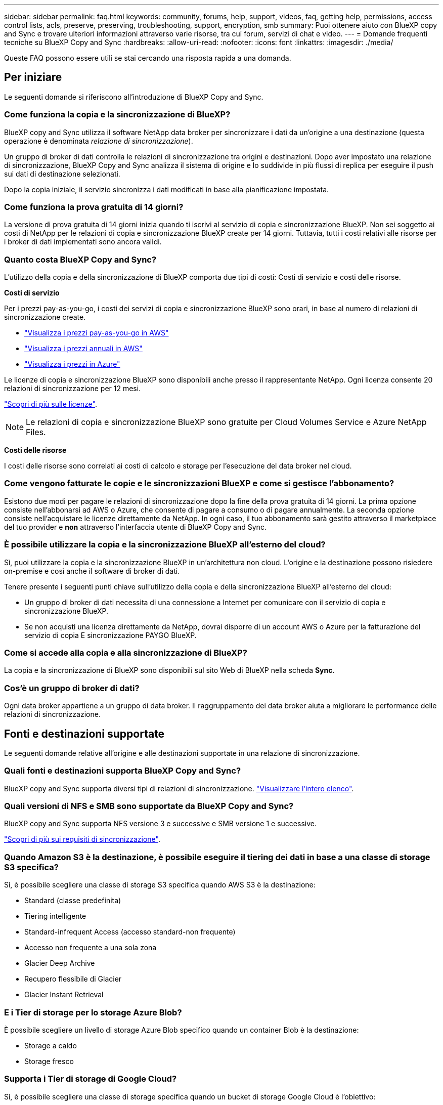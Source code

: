 ---
sidebar: sidebar 
permalink: faq.html 
keywords: community, forums, help, support, videos, faq, getting help, permissions, access control lists, acls, preserve, preserving, troubleshooting, support, encryption, smb 
summary: Puoi ottenere aiuto con BlueXP copy and Sync e trovare ulteriori informazioni attraverso varie risorse, tra cui forum, servizi di chat e video. 
---
= Domande frequenti tecniche su BlueXP Copy and Sync
:hardbreaks:
:allow-uri-read: 
:nofooter: 
:icons: font
:linkattrs: 
:imagesdir: ./media/


[role="lead"]
Queste FAQ possono essere utili se stai cercando una risposta rapida a una domanda.



== Per iniziare

Le seguenti domande si riferiscono all'introduzione di BlueXP Copy and Sync.



=== Come funziona la copia e la sincronizzazione di BlueXP?

BlueXP copy and Sync utilizza il software NetApp data broker per sincronizzare i dati da un'origine a una destinazione (questa operazione è denominata _relazione di sincronizzazione_).

Un gruppo di broker di dati controlla le relazioni di sincronizzazione tra origini e destinazioni. Dopo aver impostato una relazione di sincronizzazione, BlueXP Copy and Sync analizza il sistema di origine e lo suddivide in più flussi di replica per eseguire il push sui dati di destinazione selezionati.

Dopo la copia iniziale, il servizio sincronizza i dati modificati in base alla pianificazione impostata.



=== Come funziona la prova gratuita di 14 giorni?

La versione di prova gratuita di 14 giorni inizia quando ti iscrivi al servizio di copia e sincronizzazione BlueXP. Non sei soggetto ai costi di NetApp per le relazioni di copia e sincronizzazione BlueXP create per 14 giorni. Tuttavia, tutti i costi relativi alle risorse per i broker di dati implementati sono ancora validi.



=== Quanto costa BlueXP Copy and Sync?

L'utilizzo della copia e della sincronizzazione di BlueXP comporta due tipi di costi: Costi di servizio e costi delle risorse.

*Costi di servizio*

Per i prezzi pay-as-you-go, i costi dei servizi di copia e sincronizzazione BlueXP sono orari, in base al numero di relazioni di sincronizzazione create.

* https://aws.amazon.com/marketplace/pp/B01LZV5DUJ["Visualizza i prezzi pay-as-you-go in AWS"^]
* https://aws.amazon.com/marketplace/pp/B06XX5V3M2["Visualizza i prezzi annuali in AWS"^]
* https://azuremarketplace.microsoft.com/en-us/marketplace/apps/netapp.cloud-sync-service?tab=PlansAndPrice["Visualizza i prezzi in Azure"^]


Le licenze di copia e sincronizzazione BlueXP sono disponibili anche presso il rappresentante NetApp. Ogni licenza consente 20 relazioni di sincronizzazione per 12 mesi.

link:concept-licensing.html["Scopri di più sulle licenze"].


NOTE: Le relazioni di copia e sincronizzazione BlueXP sono gratuite per Cloud Volumes Service e Azure NetApp Files.

*Costi delle risorse*

I costi delle risorse sono correlati ai costi di calcolo e storage per l'esecuzione del data broker nel cloud.



=== Come vengono fatturate le copie e le sincronizzazioni BlueXP e come si gestisce l'abbonamento?

Esistono due modi per pagare le relazioni di sincronizzazione dopo la fine della prova gratuita di 14 giorni. La prima opzione consiste nell'abbonarsi ad AWS o Azure, che consente di pagare a consumo o di pagare annualmente. La seconda opzione consiste nell'acquistare le licenze direttamente da NetApp. In ogni caso, il tuo abbonamento sarà gestito attraverso il marketplace del tuo provider e *non* attraverso l'interfaccia utente di BlueXP Copy and Sync.



=== È possibile utilizzare la copia e la sincronizzazione BlueXP all'esterno del cloud?

Sì, puoi utilizzare la copia e la sincronizzazione BlueXP in un'architettura non cloud. L'origine e la destinazione possono risiedere on-premise e così anche il software di broker di dati.

Tenere presente i seguenti punti chiave sull'utilizzo della copia e della sincronizzazione BlueXP all'esterno del cloud:

* Un gruppo di broker di dati necessita di una connessione a Internet per comunicare con il servizio di copia e sincronizzazione BlueXP.
* Se non acquisti una licenza direttamente da NetApp, dovrai disporre di un account AWS o Azure per la fatturazione del servizio di copia E sincronizzazione PAYGO BlueXP.




=== Come si accede alla copia e alla sincronizzazione di BlueXP?

La copia e la sincronizzazione di BlueXP sono disponibili sul sito Web di BlueXP nella scheda *Sync*.



=== Cos'è un gruppo di broker di dati?

Ogni data broker appartiene a un gruppo di data broker. Il raggruppamento dei data broker aiuta a migliorare le performance delle relazioni di sincronizzazione.



== Fonti e destinazioni supportate

Le seguenti domande relative all'origine e alle destinazioni supportate in una relazione di sincronizzazione.



=== Quali fonti e destinazioni supporta BlueXP Copy and Sync?

BlueXP copy and Sync supporta diversi tipi di relazioni di sincronizzazione. link:reference-supported-relationships.html["Visualizzare l'intero elenco"].



=== Quali versioni di NFS e SMB sono supportate da BlueXP Copy and Sync?

BlueXP copy and Sync supporta NFS versione 3 e successive e SMB versione 1 e successive.

link:reference-requirements.html["Scopri di più sui requisiti di sincronizzazione"].



=== Quando Amazon S3 è la destinazione, è possibile eseguire il tiering dei dati in base a una classe di storage S3 specifica?

Sì, è possibile scegliere una classe di storage S3 specifica quando AWS S3 è la destinazione:

* Standard (classe predefinita)
* Tiering intelligente
* Standard-infrequent Access (accesso standard-non frequente)
* Accesso non frequente a una sola zona
* Glacier Deep Archive
* Recupero flessibile di Glacier
* Glacier Instant Retrieval




=== E i Tier di storage per lo storage Azure Blob?

È possibile scegliere un livello di storage Azure Blob specifico quando un container Blob è la destinazione:

* Storage a caldo
* Storage fresco




=== Supporta i Tier di storage di Google Cloud?

Sì, è possibile scegliere una classe di storage specifica quando un bucket di storage Google Cloud è l'obiettivo:

* Standard
* Nearline
* Coldline
* Archiviare




== Networking

Le seguenti domande si riferiscono ai requisiti di rete per la copia e la sincronizzazione di BlueXP.



=== Quali sono i requisiti di rete per la copia e la sincronizzazione di BlueXP?

L'ambiente di copia e sincronizzazione BlueXP richiede che un gruppo di broker di dati sia connesso all'origine e alla destinazione attraverso il protocollo selezionato o l'API di storage a oggetti (Amazon S3, Azure Blob, IBM Cloud Object Storage).

Inoltre, un gruppo di broker di dati necessita di una connessione Internet in uscita sulla porta 443 in modo che possa comunicare con il servizio di copia e sincronizzazione BlueXP e contattare alcuni altri servizi e repository.

Per ulteriori informazioni, link:reference-networking.html["esaminare i requisiti di rete"].



=== È possibile utilizzare un server proxy con il data broker?

Sì.

BlueXP copy and Sync supporta server proxy con o senza autenticazione di base. Se si specifica un server proxy quando si implementa un data broker, tutto il traffico HTTP e HTTPS proveniente dal data broker viene instradato attraverso il proxy. Si noti che il traffico non HTTP, come NFS o SMB, non può essere instradato attraverso un server proxy.

L'unica limitazione del server proxy è quando si utilizza la crittografia dei dati in volo con una relazione di sincronizzazione NFS o Azure NetApp Files. I dati crittografati vengono inviati tramite HTTPS e non possono essere instradati attraverso un server proxy.



== Sincronizzazione dei dati

Le seguenti domande si riferiscono al funzionamento della sincronizzazione dei dati.



=== Con quale frequenza si verifica la sincronizzazione?

La pianificazione predefinita è impostata per la sincronizzazione giornaliera. Dopo la sincronizzazione iniziale, è possibile:

* Modificare la pianificazione di sincronizzazione in base al numero di giorni, ore o minuti desiderato
* Disattivare la pianificazione della sincronizzazione
* Eliminare la pianificazione di sincronizzazione (nessun dato andrà perso; verrà rimossa solo la relazione di sincronizzazione)




=== Qual è la pianificazione minima di sincronizzazione?

È possibile pianificare una relazione per sincronizzare i dati ogni 1 minuto.



=== Il gruppo di broker di dati riprova quando un file non riesce a sincronizzarsi? O il timeout?

Un gruppo di broker di dati non esegue il timeout quando un singolo file non viene trasferito. Il gruppo di broker di dati tenta di nuovo 3 volte prima di saltare il file. Il valore di RETRY è configurabile nelle impostazioni per una relazione di sincronizzazione.

link:task-managing-relationships.html#changing-the-settings-for-a-sync-relationship["Scopri come modificare le impostazioni per una relazione di sincronizzazione"].



=== E se si dispone di un set di dati molto grande?

Se una singola directory contiene almeno 600,000 file, mailto:ng-cloudsync-support@netapp.com[contattaci] per aiutarti a configurare il gruppo di broker di dati per gestire il payload. Potrebbe essere necessario aggiungere ulteriore memoria al gruppo di broker di dati.

Tenere presente che non esiste un limite al numero totale di file nel punto di montaggio. La memoria aggiuntiva è necessaria per le directory di grandi dimensioni con 600,000 o più file, indipendentemente dal livello nella gerarchia (directory superiore o sottodirectory).



== Sicurezza

Le seguenti domande relative alla sicurezza.



=== BlueXP Copy and Sync è sicuro?

Sì. Tutta la connettività di rete del servizio di copia e sincronizzazione BlueXP viene eseguita utilizzando https://aws.amazon.com/sqs/["Amazon Simple Queue Service (SQS)"^].

Tutte le comunicazioni tra il gruppo di broker di dati e Amazon S3, Azure Blob, Google Cloud Storage e IBM Cloud Object Storage vengono effettuate tramite il protocollo HTTPS.

Se utilizzi la copia BlueXP e la sincronizzazione con sistemi on-premise (di origine o di destinazione), ecco alcune opzioni di connettività consigliate:

* Una connessione AWS Direct Connect, Azure ExpressRoute o Google Cloud Interconnect, non instradata su Internet (e in grado di comunicare solo con le reti cloud specificate)
* Una connessione VPN tra il dispositivo gateway on-premise e le reti cloud
* Per un trasferimento dei dati estremamente sicuro con i bucket S3, lo storage Azure Blob o Google Cloud Storage, è possibile stabilire un endpoint Amazon Private S3 Endpoint, un endpoint del servizio Azure Virtual Network o un accesso privato a Google.


Uno qualsiasi di questi metodi stabilisce una connessione sicura tra i server NAS on-premise e un gruppo di broker di dati di copia e sincronizzazione BlueXP.



=== I dati sono crittografati tramite copia e sincronizzazione BlueXP?

* BlueXP copy and Sync supporta la crittografia data-in-flight tra server NFS di origine e di destinazione. link:task-nfs-encryption.html["Scopri di più"].
* Per SMB, BlueXP Copy and Sync supporta i dati SMB 3.0 e 3.11 crittografati sul lato server. BlueXP copia e sincronizza i dati crittografati dall'origine alla destinazione in cui i dati rimangono crittografati.
+
La copia e la sincronizzazione BlueXP non possono crittografare i dati SMB.

* Quando un bucket Amazon S3 è la destinazione di una relazione di sincronizzazione, puoi scegliere se attivare la crittografia dei dati utilizzando la crittografia AWS KMS o AES-256.
* Quando un bucket Google Storage è la destinazione in una relazione di sincronizzazione, è possibile scegliere se utilizzare la chiave di crittografia predefinita, gestita da Google o la propria chiave KMS.




== Permessi

Le seguenti domande si riferiscono alle autorizzazioni per i dati.



=== Le autorizzazioni dei dati SMB sono sincronizzate con la posizione di destinazione?

È possibile impostare la copia e la sincronizzazione di BlueXP per conservare gli elenchi di controllo degli accessi (ACL) tra una condivisione SMB di origine e una condivisione SMB di destinazione e da una condivisione SMB di origine allo storage a oggetti (ad eccezione di ONTAP S3).


NOTE: BlueXP copy and Sync non supporta la copia degli ACL dallo storage a oggetti alle condivisioni SMB.

link:task-copying-acls.html["Scopri come copiare gli ACL tra le condivisioni SMB"].



=== Le autorizzazioni dei dati NFS sono sincronizzate con la posizione di destinazione?

BlueXP copy and Sync copia automaticamente le autorizzazioni NFS tra i server NFS come segue:

* NFS versione 3: BlueXP copy and Sync copia i permessi e il proprietario del gruppo di utenti.
* NFS versione 4: BlueXP copia e sincronizza gli ACL.




== Metadati dello storage a oggetti

BlueXP copy and Sync copia i metadati dello storage a oggetti dall'origine alla destinazione per i seguenti tipi di relazioni di sincronizzazione:

* Amazon S3 -> Amazon S3 ^1^
* Amazon S3 -> StorageGRID
* StorageGRID -> Amazon S3
* StorageGRID -> StorageGRID
* StorageGRID -> Storage cloud Google
* Google Cloud Storage -> StorageGRID ^1^
* Google Cloud Storage -> IBM Cloud Object Storage ^1^
* Google Cloud Storage -> Amazon S3 ^1^
* Amazon S3 -> Google Cloud Storage
* IBM Cloud Object Storage -> Google Cloud Storage
* StorageGRID -> Storage a oggetti cloud IBM
* Storage a oggetti cloud IBM -> StorageGRID
* IBM Cloud Object Storage -> IBM Cloud Object Storage


^1^ per queste relazioni di sincronizzazione, è necessario link:task-creating-relationships.html["Attivare l'impostazione Copia per oggetti quando si crea la relazione di sincronizzazione"].



== Performance

Le seguenti domande si riferiscono alle prestazioni di copia e sincronizzazione di BlueXP.



=== Cosa rappresenta l'indicatore di avanzamento di una relazione di sincronizzazione?

La relazione di sincronizzazione mostra il throughput della scheda di rete del gruppo di broker di dati. Se le prestazioni di sincronizzazione sono state accelerate utilizzando più broker di dati, il throughput è la somma di tutto il traffico. Questo throughput viene aggiornato ogni 20 secondi.



=== Sto riscontrando problemi di performance. Possiamo limitare il numero di trasferimenti simultanei?

Se si dispone di file di dimensioni molto grandi (più tie ciascuno), il completamento del processo di trasferimento può richiedere molto tempo e le prestazioni potrebbero risentirne.

Limitare il numero di trasferimenti simultanei può essere di aiuto. Mailto:ng-cloudsync-support@netapp.com[Contattaci per ricevere assistenza].



=== Perché si riscontrano prestazioni ridotte con Azure NetApp Files?

Quando si sincronizzano i dati con o da Azure NetApp Files, potrebbero verificarsi errori e problemi di performance se il livello di servizio del disco è standard.

Impostare il livello di servizio su Premium o Ultra per migliorare le prestazioni di sincronizzazione.

https://docs.microsoft.com/en-us/azure/azure-netapp-files/azure-netapp-files-service-levels#throughput-limits["Scopri di più sui livelli di servizio e sul throughput di Azure NetApp Files"^].



=== Perché si riscontrano prestazioni ridotte con Cloud Volumes Service per AWS?

Quando sincronizzi i dati da o verso un volume cloud, potresti riscontrare guasti e problemi di performance se il livello di performance per il volume cloud è Standard.

Impostare il livello di servizio su Premium o Extreme per migliorare le prestazioni di sincronizzazione.



=== Quanti broker di dati sono richiesti in un gruppo?

Quando si crea una nuova relazione, si inizia con un singolo data broker in un gruppo (a meno che non sia stato selezionato un data broker esistente che appartiene a una relazione di sincronizzazione accelerata). In molti casi, un singolo data broker può soddisfare i requisiti di performance per una relazione di sincronizzazione. In caso contrario, puoi accelerare le performance di sincronizzazione aggiungendo ulteriori broker di dati al gruppo. Tuttavia, è necessario prima controllare altri fattori che possono influire sulle prestazioni di sincronizzazione.

Diversi fattori possono influire sulle performance di trasferimento dei dati. Le performance di sincronizzazione complessive potrebbero risentire della larghezza di banda, della latenza e della topologia di rete, delle specifiche delle macchine virtuali del data broker e delle performance del sistema storage. Ad esempio, un singolo broker di dati in un gruppo può raggiungere i 100 MB/s, mentre il throughput del disco sulla destinazione potrebbe consentire solo i 64 MB/s. Di conseguenza, il gruppo di broker di dati continua a cercare di copiare i dati, ma la destinazione non può soddisfare le performance del gruppo di broker di dati.

Pertanto, verificare le prestazioni della rete e il throughput del disco sulla destinazione.

Quindi, puoi prendere in considerazione l'accelerazione delle performance di sincronizzazione aggiungendo altri broker di dati a un gruppo per condividere il carico di tale relazione. link:task-managing-relationships.html#accelerating-sync-performance["Scopri come accelerare le performance di sincronizzazione"].



== Eliminare le cose

Le seguenti domande si riferiscono all'eliminazione di relazioni di sincronizzazione e dati da origini e destinazioni.



=== Cosa succede se si elimina la copia BlueXP e la relazione di sincronizzazione?

L'eliminazione di una relazione interrompe tutte le future sincronizzazioni dei dati e termina il pagamento. Tutti i dati sincronizzati con la destinazione rimangono invariato.



=== Cosa succede se si elimina qualcosa dal server di origine? Viene rimosso anche dalla destinazione?

Per impostazione predefinita, se si dispone di una relazione di sincronizzazione attiva, l'elemento eliminato sul server di origine non viene eliminato dalla destinazione durante la sincronizzazione successiva. Tuttavia, esiste un'opzione nelle impostazioni di sincronizzazione per ciascuna relazione, in cui è possibile definire che la copia e la sincronizzazione di BlueXP elimineranno i file nella posizione di destinazione se sono stati eliminati dall'origine.

link:task-managing-relationships.html#changing-the-settings-for-a-sync-relationship["Scopri come modificare le impostazioni per una relazione di sincronizzazione"].



=== Cosa succede se si elimina qualcosa dalla destinazione? Viene rimosso anche dalla fonte?

Se un elemento viene eliminato dalla destinazione, non verrà rimosso dall'origine. La relazione è unidirezionale, dall'origine alla destinazione. Al successivo ciclo di sincronizzazione, BlueXP Copy and Sync confronta l'origine con la destinazione, identifica l'elemento mancante e BlueXP Copy and Sync lo copia di nuovo dall'origine alla destinazione.



== Risoluzione dei problemi

https://kb.netapp.com/Advice_and_Troubleshooting/Cloud_Services/Cloud_Sync/Cloud_Sync_FAQ:_Support_and_Troubleshooting["Knowledge base di NetApp: Domande frequenti su BlueXP Copy and Sync: Supporto e risoluzione dei problemi"^]



== Analisi approfondita del data broker

La seguente domanda si riferisce al data broker.



=== Puoi spiegare l'architettura del data broker?

Certo. Ecco i punti più importanti:

* Il data broker è un'applicazione node.js in esecuzione su un host Linux.
* BlueXP copy and Sync implementa il data broker come segue:
+
** AWS: Da un modello AWS CloudFormation
** Azure: Da Azure Resource Manager
** Google: Da Google Cloud Deployment Manager
** Se si utilizza il proprio host Linux, è necessario installare manualmente il software


* Il software data broker si aggiorna automaticamente alla versione più recente.
* Il data broker utilizza AWS SQS come canale di comunicazione affidabile e sicuro e per il controllo e il monitoraggio. SQS fornisce anche un layer di persistenza.
* È possibile aggiungere ulteriori broker di dati a un gruppo per aumentare la velocità di trasferimento e aggiungere alta disponibilità. In caso di guasto di un broker di dati, esiste una resilienza del servizio.

